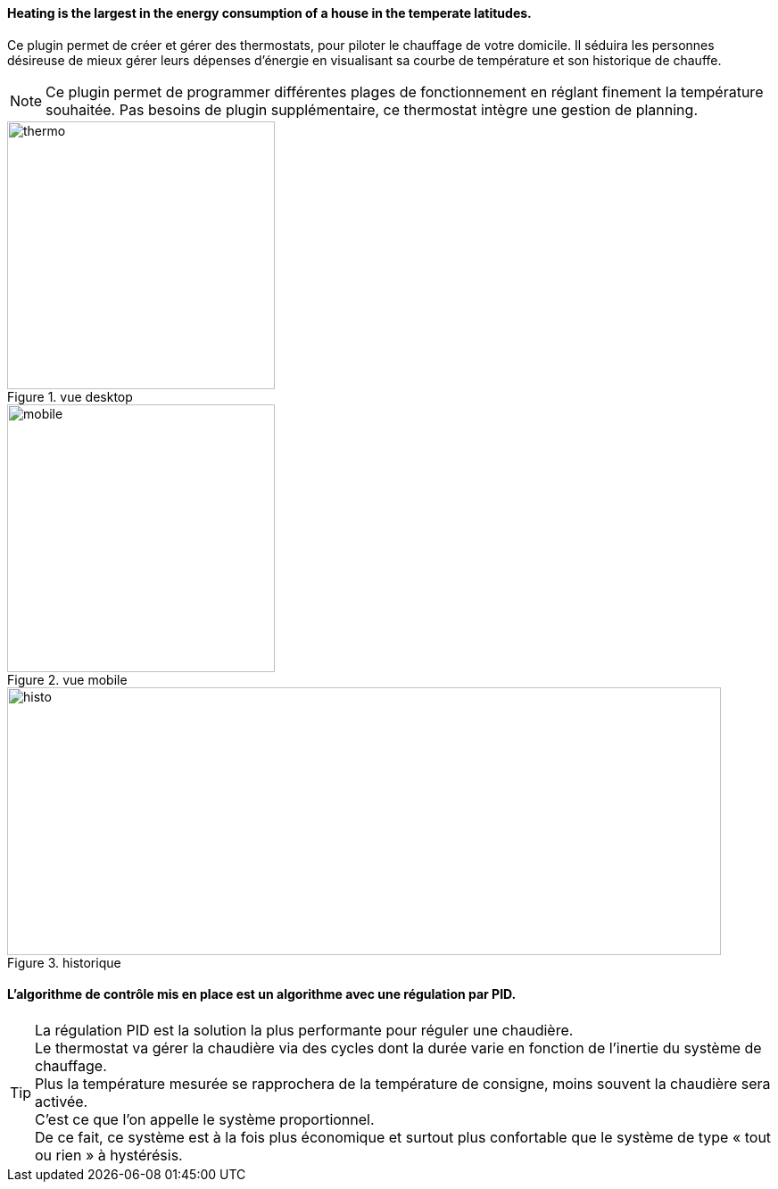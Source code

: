 :imagesdir: ../images
==== Heating is the largest in the energy consumption of a house in the temperate latitudes.



Ce plugin permet de créer et gérer des thermostats, pour piloter le chauffage de votre domicile.
Il séduira les personnes désireuse de mieux gérer leurs dépenses d'énergie en visualisant sa courbe de température et son historique de chauffe.

[NOTE]
Ce plugin permet de programmer différentes plages de fonctionnement en réglant finement la température souhaitée. Pas besoins de plugin supplémentaire, ce thermostat intègre une gestion de planning.


.vue desktop
image::thermo.png[height=300,width=300,role="left"]
.vue mobile
image::mobile.png[height=300,width=300,role="left"]
.historique
image::histo.png[height=300,width=800,role="center"]



==== L'algorithme  de contrôle mis en place est un algorithme avec une régulation par PID. +
[TIP]
La régulation PID est la solution la plus performante pour réguler une chaudière. +
Le thermostat va gérer la chaudière via des cycles dont la durée varie en fonction de l’inertie du système de chauffage. +
Plus la température mesurée se rapprochera de la température de consigne, moins souvent la chaudière sera activée. +
C’est ce que l’on appelle le système proportionnel. +
De ce fait, ce système est à la fois plus économique et surtout plus confortable que le système de type « tout ou rien » à hystérésis.

